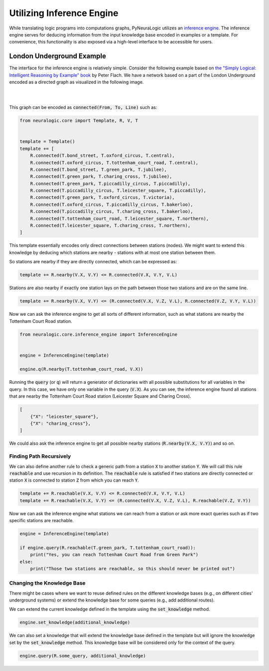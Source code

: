 .. _inference-label:

Utilizing Inference Engine
==========================

While translating logic programs into computations graphs, PyNeuraLogic utilizes an `inference engine <https://en.wikipedia.org/wiki/Inference_engine>`_.
The inference engine serves for deducing information from the input knowledge base encoded in examples or a template.
For convenience, this functionality is also exposed via a high-level interface to be accessible for users.

London Underground Example
##########################

The interface for the inference engine is relatively simple. Consider the following example based on `the "Simply Logical: Intelligent Reasoning by Example" book <https://book.simply-logical.space/>`_ by Peter Flach.
We have a network based on a part of the London Underground encoded as a directed graph as visualized in the following image.


|

.. image:: _static/london.svg
    :height: 100
    :alt: London Underground
    :align: center

|


This graph can be encoded as :code:`connected(From, To, Line)` such as:

.. code-block:: Python

    from neuralogic.core import Template, R, V, T


    template = Template()
    template += [
        R.connected(T.bond_street, T.oxford_circus, T.central),
        R.connected(T.oxford_circus, T.tottenham_court_road, T.central),
        R.connected(T.bond_street, T.green_park, T.jubilee),
        R.connected(T.green_park, T.charing_cross, T.jubilee),
        R.connected(T.green_park, T.piccadilly_circus, T.piccadilly),
        R.connected(T.piccadilly_circus, T.leicester_square, T.piccadilly),
        R.connected(T.green_park, T.oxford_circus, T.victoria),
        R.connected(T.oxford_circus, T.piccadilly_circus, T.bakerloo),
        R.connected(T.piccadilly_circus, T.charing_cross, T.bakerloo),
        R.connected(T.tottenham_court_road, T.leicester_square, T.northern),
        R.connected(T.leicester_square, T.charing_cross, T.northern),
    ]


This template essentially encodes only direct connections between stations (nodes).
We might want to extend this knowledge by deducing which stations are nearby - stations with at most one station between them.

So stations are nearby if they are directly connected, which can be expressed as:

.. code-block:: Python

    template += R.nearby(V.X, V.Y) <= R.connected(V.X, V.Y, V.L)

Stations are also nearby if exactly one station lays on the path between those two stations and are on the same line.

.. code-block:: Python

    template += R.nearby(V.X, V.Y) <= (R.connected(V.X, V.Z, V.L), R.connected(V.Z, V.Y, V.L))


Now we can ask the inference engine to get all sorts of different information, such as what stations are nearby the Tottenham Court Road station.

.. code-block:: Python

    from neuralogic.core.inference_engine import InferenceEngine


    engine = InferenceEngine(template)

    engine.q(R.nearby(T.tottenham_court_road, V.X))

Running the :code:`query` (or :code:`q`) will return a generator of dictionaries with all possible substitutions for all variables in the query.
In this case, we have only one variable in the query (:code:`V.X`). As you can see, the inference engine found all stations that are nearby the Tottenham Court Road station (Leicester Square and Charing Cross).

.. code-block::

    [
        {"X": "leicester_square"},
        {"X": "charing_cross"},
    ]

We could also ask the inference engine to get all possible nearby stations (:code:`R.nearby(V.X, V.Y)`) and so on.


Finding Path Recursively
************************

We can also define another rule to check a generic path from a station :code:`X` to another station :code:`Y`.
We will call this rule :code:`reachable` and use recursion in its definition. The :code:`reachable` rule is satisfied if two stations are directly connected or station :code:`X` is connected to station :code:`Z` from which you can reach :code:`Y`.

.. code-block:: Python

    template += R.reachable(V.X, V.Y) <= R.connected(V.X, V.Y, V.L)
    template += R.reachable(V.X, V.Y) <= (R.connected(V.X, V.Z, V.L), R.reachable(V.Z, V.Y))

Now we can ask the inference engine what stations we can reach from a station or ask more exact queries such as if two specific stations are reachable.


.. code-block:: Python

    engine = InferenceEngine(template)

    if engine.query(R.reachable(T.green_park, T.tottenham_court_road)):
        print("Yes, you can reach Tottenham Court Road from Green Park")
    else:
        print("Those two stations are reachable, so this should never be printed out")


Changing the Knowledge Base
***************************

There might be cases where we want to reuse defined rules on the different knowledge bases (e.g., on different cities' underground systems) or extend the knowledge base for some queries (e.g., add additional routes).

We can extend the current knowledge defined in the template using the :code:`set_knowledge` method.

.. code-block:: Python

    engine.set_knowledge(additional_knowledge)

We can also set a knowledge that will extend the knowledge base defined in the template but will ignore the knowledge set by the :code:`set_knowledge` method.
This knowledge base will be considered only for the context of the query.

.. code-block:: Python

    engine.query(R.some_query, additional_knowledge)
